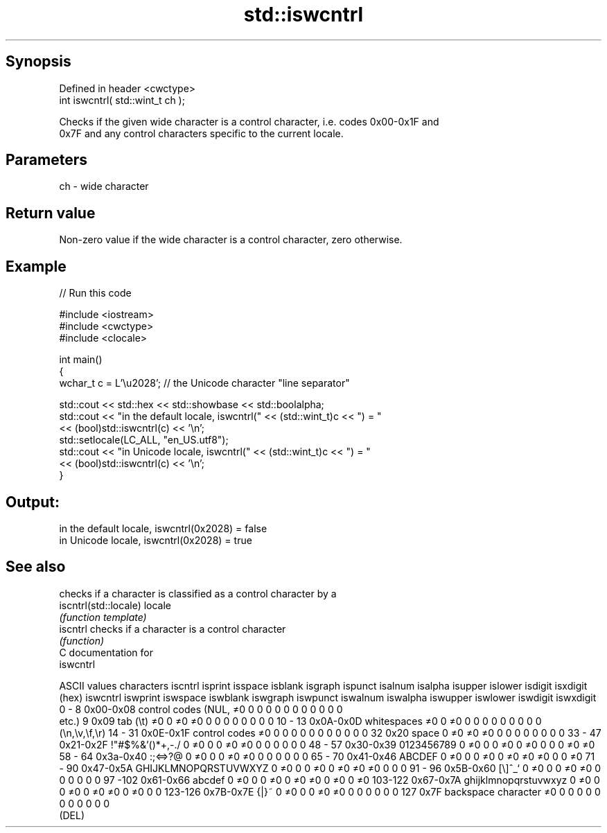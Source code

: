 .TH std::iswcntrl 3 "Sep  4 2015" "2.0 | http://cppreference.com" "C++ Standard Libary"
.SH Synopsis
   Defined in header <cwctype>
   int iswcntrl( std::wint_t ch );

   Checks if the given wide character is a control character, i.e. codes 0x00-0x1F and
   0x7F and any control characters specific to the current locale.

.SH Parameters

   ch - wide character

.SH Return value

   Non-zero value if the wide character is a control character, zero otherwise.

.SH Example

   
// Run this code

 #include <iostream>
 #include <cwctype>
 #include <clocale>

 int main()
 {
     wchar_t c = L'\\u2028'; // the Unicode character "line separator"

     std::cout << std::hex << std::showbase << std::boolalpha;
     std::cout << "in the default locale, iswcntrl(" << (std::wint_t)c << ") = "
               << (bool)std::iswcntrl(c) << '\\n';
     std::setlocale(LC_ALL, "en_US.utf8");
     std::cout << "in Unicode locale, iswcntrl(" << (std::wint_t)c << ") = "
               << (bool)std::iswcntrl(c) << '\\n';
 }

.SH Output:

 in the default locale, iswcntrl(0x2028) = false
 in Unicode locale, iswcntrl(0x2028) = true

.SH See also

                        checks if a character is classified as a control character by a
   iscntrl(std::locale) locale
                        \fI(function template)\fP
   iscntrl              checks if a character is a control character
                        \fI(function)\fP
   C documentation for
   iswcntrl

  ASCII values         characters      iscntrl  isprint  isspace  isblank  isgraph  ispunct  isalnum  isalpha  isupper  islower  isdigit  isxdigit
      (hex)                            iswcntrl iswprint iswspace iswblank iswgraph iswpunct iswalnum iswalpha iswupper iswlower iswdigit iswxdigit
0 - 8   0x00-0x08 control codes (NUL,  ≠0       0        0        0        0        0        0        0        0        0        0        0
                  etc.)
9       0x09      tab (\\t)             ≠0       0        ≠0       ≠0       0        0        0        0        0        0        0        0
10 - 13 0x0A-0x0D whitespaces          ≠0       0        ≠0       0        0        0        0        0        0        0        0        0
                  (\\n,\\v,\\f,\\r)
14 - 31 0x0E-0x1F control codes        ≠0       0        0        0        0        0        0        0        0        0        0        0
32      0x20      space                0        ≠0       ≠0       ≠0       0        0        0        0        0        0        0        0
33 - 47 0x21-0x2F !"#$%&'()*+,-./      0        ≠0       0        0        ≠0       ≠0       0        0        0        0        0        0
48 - 57 0x30-0x39 0123456789           0        ≠0       0        0        ≠0       0        ≠0       0        0        0        ≠0       ≠0
58 - 64 0x3a-0x40 :;<=>?@              0        ≠0       0        0        ≠0       ≠0       0        0        0        0        0        0
65 - 70 0x41-0x46 ABCDEF               0        ≠0       0        0        ≠0       0        ≠0       ≠0       ≠0       0        0        ≠0
71 - 90 0x47-0x5A GHIJKLMNOPQRSTUVWXYZ 0        ≠0       0        0        ≠0       0        ≠0       ≠0       ≠0       0        0        0
91 - 96 0x5B-0x60 [\\]^_`               0        ≠0       0        0        ≠0       ≠0       0        0        0        0        0        0
97 -102 0x61-0x66 abcdef               0        ≠0       0        0        ≠0       0        ≠0       ≠0       0        ≠0       0        ≠0
103-122 0x67-0x7A ghijklmnopqrstuvwxyz 0        ≠0       0        0        ≠0       0        ≠0       ≠0       0        ≠0       0        0
123-126 0x7B-0x7E {|}~                 0        ≠0       0        0        ≠0       ≠0       0        0        0        0        0        0
127     0x7F      backspace character  ≠0       0        0        0        0        0        0        0        0        0        0        0
                  (DEL)

